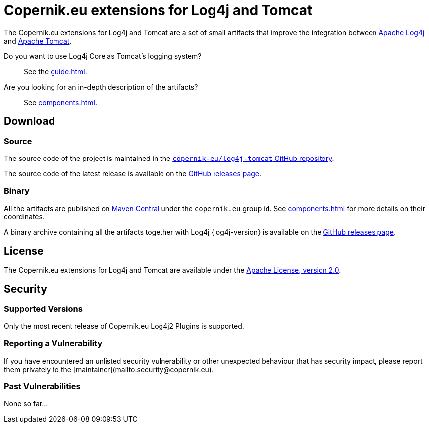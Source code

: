 ////
// tag::license[]
//
// Copyright © 2024 Piotr P. Karwasz
//
// Licensed under the Apache License, Version 2.0 (the "License");
// you may not use this file except in compliance with the License.
// You may obtain a copy of the License at
//
//     https://www.apache.org/licenses/LICENSE-2.0
//
// Unless required by applicable law or agreed to in writing, software
// distributed under the License is distributed on an "AS IS" BASIS,
// WITHOUT WARRANTIES OR CONDITIONS OF ANY KIND, either express or implied.
// See the License for the specific language governing permissions and
// limitations under the License.
//
// end::license[]
////
= Copernik.eu extensions for Log4j and Tomcat

The Copernik.eu extensions for Log4j and Tomcat are a set of small artifacts that improve the integration between
https://logging.apache.org/log4j/index.html[Apache Log4j]
and
https://tomcat.apache.org/[Apache Tomcat].

Do you want to use Log4j Core as Tomcat's logging system?::
+
See the xref:guide.adoc[].

Are you looking for an in-depth description of the artifacts?::
+
See xref:components.adoc[].

== Download

=== Source

The source code of the project is maintained in the
https://github.com/copernik-eu/log4j-tomcat[`copernik-eu/log4j-tomcat` GitHub repository].

The source code of the latest release is available on the
https://github.com/copernik-eu/log4j-tomcat/releases/tag/v{project-version}[GitHub releases page].

=== Binary

All the artifacts are published on
https://central.sonatype.com/[Maven Central]
under the `copernik.eu` group id.
See xref:components.adoc[] for more details on their coordinates.

A binary archive containing all the artifacts together with Log4j {log4j-version} is available on the
https://github.com/copernik-eu/log4j-tomcat/releases/tag/v{project-version}[GitHub releases page].

== License

The Copernik.eu extensions for Log4j and Tomcat are available under the
https://www.apache.org/licenses/LICENSE-2.0[Apache License, version 2.0].

== Security

=== Supported Versions

Only the most recent release of Copernik.eu Log4j2 Plugins is supported.

=== Reporting a Vulnerability

If you have encountered an unlisted security vulnerability or other unexpected behaviour that has security impact, please report them privately to the [maintainer](mailto:security@copernik.eu).

=== Past Vulnerabilities

None so far...
